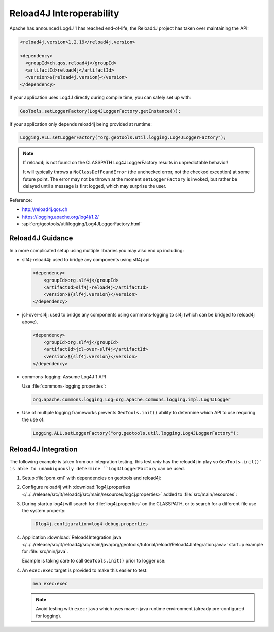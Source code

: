 Reload4J Interoperability
^^^^^^^^^^^^^^^^^^^^^^^^^

Apache has announced Log4J 1 has reached end-of-life, the Reload4J project has taken over maintaining the API:

.. code-block:: xml

   <reload4j.version>1.2.19</reload4j.version>

   <dependency>
     <groupId>ch.qos.reload4j</groupId>
     <artifactId>reload4j</artifactId>
     <version>${reload4j.version}</version>
   </dependency>
 
If your application uses Log4J directly during compile time, you can safely set up with:

.. code-block:: java

   GeoTools.setLoggerFactory(Log4JLoggerFactory.getInstance());

If your application only depends reload4j being provided at runtime:

.. code-block:: java

   Logging.ALL.setLoggerFactory("org.geotools.util.logging.Log4JLoggerFactory");

.. note::
   
   If reload4j is not found on the CLASSPATH Log4JLoggerFactory results in unpredictable behavior!
   
   It will typically throws a ``NoClassDefFoundError`` (the unchecked error, not the checked exception) at some future point. The error may not be thrown at the moment ``setLoggerFactory`` is invoked, but rather be delayed until a message is first logged, which may surprise the user.

Reference:

* http://reload4j.qos.ch
* https://logging.apache.org/log4j/1.2/
* :api:`org/geotools/util/logging/Log4JLoggerFactory.html`

Reload4J Guidance
'''''''''''''''''

In a more complicated setup using multiple libraries you may also end up including:

* slf4j-reload4j: used to bridge any components using slf4j api

  .. code-block::
  
      <dependency>
          <groupId>org.slf4j</groupId>
          <artifactId>slf4j-reload4j</artifactId>
          <version>${slf4j.version}</version>
      </dependency>

* jcl-over-sl4j: used to bridge any components using commons-logging to sl4j (which can be bridged to reload4j above).
  
  .. code-block::
  
      <dependency>
          <groupId>org.slf4j</groupId>
          <artifactId>jcl-over-slf4j</artifactId>
          <version>${slf4j.version}</version>
      </dependency>

* commons-logging: Assume Log4J 1 API

  Use :file:`commons-logging.properties`:
  
  .. code-block:: properties
     
     org.apache.commons.logging.Log=org.apache.commons.logging.impl.Log4JLogger
     

* Use of multiple logging frameworks prevents ``GeoTools.init()`` ability to determine which API to use requiring the use of:

  .. code-block:: java

     Logging.ALL.setLoggerFactory("org.geotools.util.logging.Log4JLoggerFactory");
     
Reload4J Integration
''''''''''''''''''''

The following example is taken from our integration testing, this test *only* has the reload4j
in play so ``GeoTools.init()` is able to unambiguously determine ``Log4JLoggerFactory`` can be used.

1. Setup :file:`pom.xml` with dependencies on geotools and reload4j:

   .. literalinclude:: /../../release/src/it/reload4j/pom.xml
      :language: xml
      
2. Configure reload4j wtih :download:`log4j.properties </../../release/src/it/reload4j/src/main/resources/log4j.properties>` added to :file:`src/main/resources`:
   
   .. literalinclude:: /../../release/src/it/reload4j/src/main/resources/log4j.properties
      :language: ini
      
3. During startup log4j will search for :file:`log4j.properties` on the CLASSPATH, or to search for a different file use the system property:
   
   .. code-block:: bash
      
      -Dlog4j.configuration=log4-debug.properties

4. Application :download:`Reload4Integration.java </../../release/src/it/reload4j/src/main/java/org/geotools/tutorial/reload/Reload4JIntegration.java>` startup example for :file:`src/min/java`.

   Example is taking care to call ``GeoTools.init()`` prior to logger use:
   
   .. literalinclude:: /../../release/src/it/reload4j/src/main/java/org/geotools/tutorial/reload/Reload4JIntegration.java
      :language: java

4. An ``exec:exec`` target is provided to make this easier to test:

   .. code-block::
      
      mvn exec:exec
      
   .. note:: Avoid testing with ``exec:java`` which uses maven java runtime environment (already pre-configured for logging).